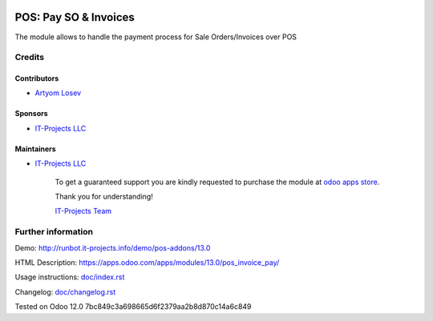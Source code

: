 .. image:: https://img.shields.io/badge/license-MIT-blue.svg
   :target: https://opensource.org/licenses/MIT
   :alt: License: MIT

========================
 POS: Pay SO & Invoices
========================

The module allows to handle the payment process for Sale Orders/Invoices over POS

Credits
=======

Contributors
------------
* `Artyom Losev <https://it-projects.info/team/ArtyomLosev>`__

Sponsors
--------
* `IT-Projects LLC <https://it-projects.info>`__

Maintainers
-----------
* `IT-Projects LLC <https://it-projects.info>`__

      To get a guaranteed support you are kindly requested to purchase the module at `odoo apps store <https://apps.odoo.com/apps/modules/13.0/pos_invoice_pay/>`__.

      Thank you for understanding!

      `IT-Projects Team <https://www.it-projects.info/team>`__

Further information
===================

Demo: http://runbot.it-projects.info/demo/pos-addons/13.0

HTML Description: https://apps.odoo.com/apps/modules/13.0/pos_invoice_pay/

Usage instructions: `<doc/index.rst>`__

Changelog: `<doc/changelog.rst>`__

Tested on Odoo 12.0 7bc849c3a698665d6f2379aa2b8d870c14a6c849
